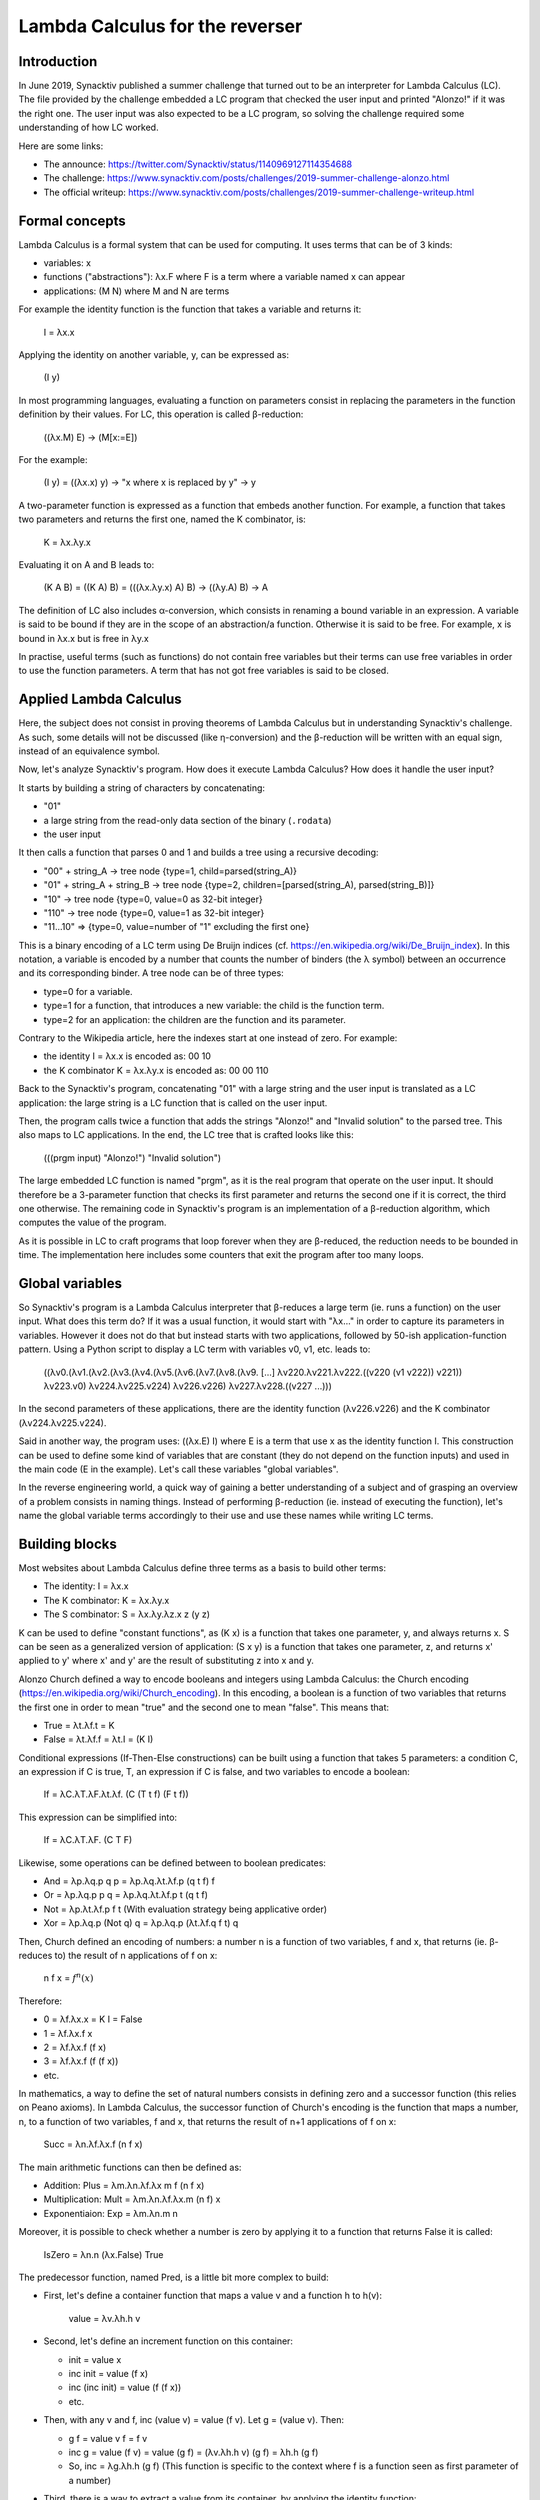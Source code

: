 Lambda Calculus for the reverser
================================

Introduction
------------

In June 2019, Synacktiv published a summer challenge that turned out to be an interpreter for Lambda Calculus (LC).
The file provided by the challenge embedded a LC program that checked the user input and printed "Alonzo!" if it was the right one.
The user input was also expected to be a LC program, so solving the challenge required some understanding of how LC worked.

Here are some links:

* The announce: https://twitter.com/Synacktiv/status/1140969127114354688
* The challenge: https://www.synacktiv.com/posts/challenges/2019-summer-challenge-alonzo.html
* The official writeup: https://www.synacktiv.com/posts/challenges/2019-summer-challenge-writeup.html


Formal concepts
---------------

Lambda Calculus is a formal system that can be used for computing.
It uses terms that can be of 3 kinds:

* variables: x
* functions ("abstractions"): λx.F where F is a term where a variable named x can appear
* applications: (M N) where M and N are terms

For example the identity function is the function that takes a variable and returns it:

    I = λx.x

Applying the identity on another variable, y, can be expressed as:

    (I y)

In most programming languages, evaluating a function on parameters consist in replacing the parameters in the function definition by their values.
For LC, this operation is called β-reduction:

    ((λx.M) E) → (M[x:=E])

For the example:

    (I y) = ((λx.x) y) → "x where x is replaced by y" → y

A two-parameter function is expressed as a function that embeds another function.
For example, a function that takes two parameters and returns the first one, named the K combinator, is:

    K = λx.λy.x

Evaluating it on A and B leads to:

    (K A B) = ((K A) B) = (((λx.λy.x) A) B) → ((λy.A) B) → A

The definition of LC also includes α-conversion, which consists in renaming a bound variable in an expression.
A variable is said to be bound if they are in the scope of an abstraction/a function.
Otherwise it is said to be free.
For example, x is bound in λx.x but is free in λy.x

In practise, useful terms (such as functions) do not contain free variables but their terms can use free variables in order to use the function parameters.
A term that has not got free variables is said to be closed.


Applied Lambda Calculus
-----------------------

Here, the subject does not consist in proving theorems of Lambda Calculus but in understanding Synacktiv's challenge.
As such, some details will not be discussed (like η-conversion) and the β-reduction will be written with an equal sign, instead of an equivalence symbol.

Now, let's analyze Synacktiv's program.
How does it execute Lambda Calculus?
How does it handle the user input?

It starts by building a string of characters by concatenating:

* "01"
* a large string from the read-only data section of the binary (``.rodata``)
* the user input

It then calls a function that parses 0 and 1 and builds a tree using a recursive decoding:

* "00" + string_A → tree node {type=1, child=parsed(string_A)}
* "01" + string_A + string_B → tree node {type=2, children=[parsed(string_A), parsed(string_B)]}
* "10" → tree node {type=0, value=0 as 32-bit integer}
* "110" → tree node {type=0, value=1 as 32-bit integer}
* "11...10" => {type=0, value=number of "1" excluding the first one}

This is a binary encoding of a LC term using De Bruijn indices (cf. https://en.wikipedia.org/wiki/De_Bruijn_index).
In this notation, a variable is encoded by a number that counts the number of binders (the λ symbol) between an occurrence and its corresponding binder.
A tree node can be of three types:

* type=0 for a variable.
* type=1 for a function, that introduces a new variable: the child is the function term.
* type=2 for an application: the children are the function and its parameter.

Contrary to the Wikipedia article, here the indexes start at one instead of zero.
For example:

* the identity I = λx.x is encoded as: 00 10
* the K combinator K = λx.λy.x is encoded as: 00 00 110

Back to the Synacktiv's program, concatenating "01" with a large string and the user input is translated as a LC application: the large string is a LC function that is called on the user input.

Then, the program calls twice a function that adds the strings "Alonzo!" and "Invalid solution" to the parsed tree.
This also maps to LC applications.
In the end, the LC tree that is crafted looks like this:

    (((prgm input) "Alonzo!") "Invalid solution")

The large embedded LC function is named "prgm", as it is the real program that operate on the user input.
It should therefore be a 3-parameter function that checks its first parameter and returns the second one if it is correct, the third one otherwise.
The remaining code in Synacktiv's program is an implementation of a β-reduction algorithm, which computes the value of the program.

As it is possible in LC to craft programs that loop forever when they are β-reduced, the reduction needs to be bounded in time.
The implementation here includes some counters that exit the program after too many loops.


Global variables
----------------

So Synacktiv's program is a Lambda Calculus interpreter that β-reduces a large term (ie. runs a function) on the user input.
What does this term do?
If it was a usual function, it would start with "λx..." in order to capture its parameters in variables.
However it does not do that but instead starts with two applications, followed by 50-ish application-function pattern.
Using a Python script to display a LC term with variables v0, v1, etc. leads to:

    ((λv0.(λv1.(λv2.(λv3.(λv4.(λv5.(λv6.(λv7.(λv8.(λv9.
    [...]
    λv220.λv221.λv222.((v220 (v1 v222)) v221))
    λv223.v0)
    λv224.λv225.v224)
    λv226.v226)
    λv227.λv228.((v227 ...)))

In the second parameters of these applications, there are the identity function (λv226.v226) and the K combinator (λv224.λv225.v224).

Said in another way, the program uses: ((λx.E) I) where E is a term that use x as the identity function I.
This construction can be used to define some kind of variables that are constant (they do not depend on the function inputs) and used in the main code (E in the example).
Let's call these variables "global variables".

In the reverse engineering world, a quick way of gaining a better understanding of a subject and of grasping an overview of a problem consists in naming things.
Instead of performing β-reduction (ie. instead of executing the function), let's name the global variable terms accordingly to their use and use these names while writing LC terms.


Building blocks
---------------

Most websites about Lambda Calculus define three terms as a basis to build other terms:

* The identity: I = λx.x
* The K combinator: K = λx.λy.x
* The S combinator: S = λx.λy.λz.x z (y z)

K can be used to define "constant functions", as (K x) is a function that takes one parameter, y, and always returns x.
S can be seen as a generalized version of application: (S x y) is a function that takes one parameter, z, and returns x' applied to y' where x' and y' are the result of substituting z into x and y.

Alonzo Church defined a way to encode booleans and integers using Lambda Calculus: the Church encoding (https://en.wikipedia.org/wiki/Church_encoding).
In this encoding, a boolean is a function of two variables that returns the first one in order to mean "true" and the second one to mean "false".
This means that:

* True = λt.λf.t = K
* False = λt.λf.f = λt.I = (K I)

Conditional expressions (If-Then-Else constructions) can be built using a function that takes 5 parameters: a condition C, an expression if C is true, T, an expression if C is false, and two variables to encode a boolean:

    If = λC.λT.λF.λt.λf. (C (T t f) (F t f))

This expression can be simplified into:

    If = λC.λT.λF. (C T F)

Likewise, some operations can be defined between to boolean predicates:

* And = λp.λq.p q p = λp.λq.λt.λf.p (q t f) f
* Or = λp.λq.p p q  = λp.λq.λt.λf.p t (q t f)
* Not = λp.λt.λf.p f t  (With evaluation strategy being applicative order)
* Xor = λp.λq.p (Not q) q = λp.λq.p (λt.λf.q f t) q

Then, Church defined an encoding of numbers: a number n is a function of two variables, f and x, that returns (ie. β-reduces to) the result of n applications of f on x:

    n f x = :math:`f^n(x)`

Therefore:

* 0 = λf.λx.x = K I = False
* 1 = λf.λx.f x
* 2 = λf.λx.f (f x)
* 3 = λf.λx.f (f (f x))
* etc.

In mathematics, a way to define the set of natural numbers consists in defining zero and a successor function (this relies on Peano axioms).
In Lambda Calculus, the successor function of Church's encoding is the function that maps a number, n, to a function of two variables, f and x, that returns the result of n+1 applications of f on x:

    Succ = λn.λf.λx.f (n f x)

The main arithmetic functions can then be defined as:

* Addition: Plus = λm.λn.λf.λx m f (n f x)
* Multiplication: Mult = λm.λn.λf.λx.m (n f) x
* Exponentiaion: Exp = λm.λn.m n

Moreover, it is possible to check whether a number is zero by applying it to a function that returns False it is called:

    IsZero = λn.n (λx.False) True

The predecessor function, named Pred, is a little bit more complex to build:

* First, let's define a container function that maps a value v and a function h to h(v):

      value = λv.λh.h v

* Second, let's define an increment function on this container:

  * init = value x
  * inc init = value (f x)
  * inc (inc init) = value (f (f x))
  * etc.

* Then, with any v and f, inc (value v) = value (f v). Let g = (value v). Then:

  * g f = value v f = f v
  * inc g = value (f v) = value (g f) = (λv.λh.h v) (g f) = λh.h (g f)
  * So, inc = λg.λh.h (g f)  (This function is specific to the context where f is a function seen as first parameter of a number)

* Third, there is a way to extract a value from its container, by applying the identity function:

      extract = λk.k I

* This allows building a function that takes a number and returns this number:

      samenum = λn.λf.λx.n f x = λn.λf.λx.extract (value (n f x)) = λn.λf.λx.extract (n inc init)

* To implement Pred, all that is needed is to replace init with a function that does not apply f at the first iteration. This is function const:

  * inc const = value x
  * λh.h (const f) = λh.h x
  * This equation is satisfied with const = λf.x

* Therefore: Pred = λn.λf.λx.extract (n inc const) = λn.λf.λx.(n inc const) I

      Pred = λn.λf.λx.(n (λg.λh.h (g f)) (λu.x)) (λv.v)

This leads to defining three more operations:

* Subtraction: Minus = λm.λn.(n Pred) m
* Lower or equal: LEQ = λm.λn.IsZero (Minus m n)
* Equal: EQ = λm.λn.And (LEQ m n) (LEQ n m)

If you feel like you missed understanding the key ideas of this section, https://learnxinyminutes.com/docs/lambda-calculus/ or Wikipedia might provide clearer explanations.


Back to the program
-------------------

Now let's take a look at the first global variables that are defined by Synacktiv's program, as displayed by `<writeup.py>`_:

* Globvar_0 is λv226.v226
* Globvar_1 is λv224.λv225.v224
* Globvar_2 is λv223.Globvar_0

So Globvar_0 is the identity I, Globvar_1 is the K combinator, used in order to encode True, and Globvar_2 is λt.I, which means False.

The next variables matches Church's encoding of booleans and numbers:

* Globvar_3 is λv220.λv221.λv222.((v220 (True v222)) v221) = IsZero
* Globvar_4 is λv217.λv218.λv219.(v218 ((v217 v218) v219)) = Succ
* Globvar_5 is (Succ False) = Number_1
* Globvar_6 is (Succ Number_1) = Number_2
* Globvar_7 is (Succ Number_2) = Number_3
* Globvar_8 is λv213.λv214.λv215.λv216.((v213 v215) ((v214 v215) v216)) = Or
* Globvar_9 is λv208.λv209.λv210.(((v208 λv211.λv212.(v212 (v211 v209))) (True v210)) Identity) = Pred
* Globvar_10 is λv206.λv207.((v207 Pred) v206) = Minus
* Globvar_11 is λv204.λv205.(IsZero ((Minus v204) v205)) = LEQ
* Globvar_12 is λv201.λv202.λv203.(v201 (v202 v203)) = Mult
* Globvar_13 is ((Mult Number_3) Number_3) = Number_9
* Globvar_14 is λv199.λv200.v199 = True
* Globvar_15 is λv197.λv198.v198 = False
* Globvar_16 is λv193.λv194.λv195.λv196.((v193 ((v194 v195) v196)) v196) = And
* Globvar_17 is λv189.λv190.λv191.λv192.((v189 v191) ((v190 v191) v192)) = Or
* Globvar_18 is λv186.λv187.λv188.((v186 v188) v187) = Not
* Globvar_19 is λv184.λv185.((And ((LEQ v184) v185)) ((LEQ v185) v184)) = EQ
* Globvar_20 is λv182.λv183.v183 = False

Then, there is something unknown:

* Globvar_21 is λv178.λv179.λv180.λv181.((v180 v178) v179)
* Globvar_22 is λv177.(v177 True)

Moreover, the *main function* (that results from the simplification of all the global variables) only invoking Globvar_50 on a term that uses an unknown construction:

    (Globvar_50 λv227.λv228.((v227 λv229.λv230.((v229 λv231.λv232.(v231 (v231 (v231 (v231 v232))))) ... λv581.λv582.((v581 λv583.λv584.v584) λv585.λv586.v586)))))))))) λv587.λv588.v588))))))))))


Lists and arrays
----------------

The *main function* of the Lambda Calculus of the program uses a construction that includes many False instances and some numbers, but with an unknown encoding. For example it ends with:

    λv549.λv550.((v549 Number_1) λv553.λv554.((v553 False)
    λv557.λv558.((v557 Number_4) λv561.λv562.((v561 False)
    λv565.λv566.((v565 False) λv569.λv570.((v569 False)
    λv573.λv574.((v573 False) λv577.λv578.((v577 False)
    λv581.λv582.((v581 False) False)))))))))) False))))))))))

Let's name a few terms:

* t581 = λv581.λv582.((v581 False) False)
* t577 = λv577.λv578.((v577 False) t581)
* t573 = λv573.λv574.((v573 False) t577)
* etc.
* t549 = λv549.λv550.((v549 Number_1) t553)

This looks like a list of items: [1, 0, 4, 0, 0, 0, 0, 0, 0], built by concatenating values to existing lists.
This is like the list construction operator (Cons) of some programming langages such as OCaml. Applied on a head h and tail t:

    Cons h t = λx.λy.(x h t)

The empty list seems to be encoded as False, which is λx.λy.y.

These semantics mean that a list is encoded as a function that takes two parameters, x and y, and that returns y if empty and (x h t) otherwise, with h its head and t its tail.

This simplifies the term of the main function to a list of 9 lists of 9 numbers each::

    [
        [4, 0, 0, 0, 0, 0, 8, 0, 5],
        [0, 3, 0, 0, 0, 0, 0, 0, 0],
        [0, 0, 0, 7, 0, 0, 0, 0, 0],
        [0, 2, 0, 0, 0, 0, 0, 6, 0],
        [0, 0, 0, 0, 8, 0, 4, 0, 0],
        [0, 0, 0, 0, 1, 0, 0, 0, 0],
        [0, 0, 0, 6, 0, 3, 0, 7, 0],
        [5, 0, 0, 2, 0, 0, 0, 0, 0],
        [1, 0, 4, 0, 0, 0, 0, 0, 0],
    ]

Let's call it Table9x9.

In order to operate on these lists, some functions need to be defined.
The program includes the following global variables:

* Globvar_21 is λv178.λv179.λv180.λv181.((v180 v178) v179)
* Globvar_22 is λv177.(v177 True)
* Globvar_23 is λv174.((v174 λv175.λv176.v176) False)
* Globvar_24 is λv171.((v171 λv172.λv173.False) True)

The first one is already known as Cons.
If the second one is applied to a list l and a value v, it β-reduces to:

    Globvar_22 l v = (λv177.v177 True) l v = l (λh.λt.h) v

If l is empty, (Globvar_22 l v) = v, so v is the return value for empty lists.
Otherwise, l has a head h and a tail t and (l (λh.λt.h) v) = ((λh.λt.h) h t) = h.
Therefore, Globvar_22 is a function that takes as argument a list and a value and returns the head of the list if possible, otherwise the value.
Let's call this function Head.

Likewise:

    Globvar_23 l = l (λh.λt.t) False = "t if l is not empty, False otherwise"

This is a function for getting the tail of a list.
Let's call it Tail.

Then:

    Globvar_24 l = l (λh.λt.False) True

This function returns True if the list is empty, False otherwise.
Let's call is IsListEmpty.

This encoding of lists is not Church's one.
It seems that this better matches the encoding published by Dana Scott, which can be found in https://users.fit.cvut.cz/~staryja2/MIMSI/scott-lambda-calculus-some-models-some-philosophy.pdf.


The fixed-point combinator
--------------------------

The next global variable uses a new concept:

    Globvar_25 is (λv164.(λv165.(v165 v165) λv166.(v164 (v166 v166)))
    λv167.λv168.((v168 λv169.λv170.(Succ (v167 v170))) False))

Let's call Y the first part of the expression and rename some bound variables:

    Y = λf.(λx.(x x) λy.(f (y y)))

Y is a closed expression.
When applied to a function, it β-reduces to:

    Y f = (λx.(x x) λy.(f (y y))
    = (λy.(f (y y)) λz.(f (z z)))
    = (f (λz.(f (z z)) λt.(f (t t))))
    = (f (Y f))

The β-reduction never ends!
Y is called the fixed-point combinator and it has a whole Wikipedia article dedicated to itself: https://en.wikipedia.org/wiki/Fixed-point_combinator#Y_combinator.
There is also a news website with its name! https://news.ycombinator.com/.
It is the main building-block that allows using loops and recursion in Lambda-Calculus.

For example the function that computes the factorial of a number can be defined as:

    Factorial = Y F with F = λf.λn.(IsZero n) 1 (Mult n (f (Pred n)))

The β-reduction yields to:

    Factorial 0 = Y F 0 = F (Y F) 0 = F Factorial 0
    = (IsZero 0) 1 (Mult 0 (Factorial (Pred 0)))
    = True 1 (Mult 0 (Factorial (Pred 0)))
    = 1

And for n greater than 0:

    Factorial n = F Factorial n
    = (IsZero n) 1 (Mult n (Factorial (Pred n)))
    = False 1 (Mult n (Factorial (Pred n)))
    = Mult n (Factorial (Pred n))

Now, let's get back to Synacktiv's LC term:

    Globvar_25 is (λv164.(λv165.(v165 v165) λv166.(v164 (v166 v166))) λv167.λv168.((v168 λv169.λv170.(Succ (v167 v170))) False))

Renaming some variables lead to:

    Globvar_25 = Y λf.λl.((l λh.λt.(Succ (f t))) 0)

Here is a way to read this How to read this definition:

* f is the recursive function which is defined
* l is the list given as a parameter
* h is the head of the list
* t is the tail of the list
* (l x y) β-reduces to y if the list is empty, or to (x head tail) if the list is (Cons head tail)
* (Succ (f t)) is a function that adds 1 to the value of the recursive function on the tail
* Globvar_25 returns 0 on an empty list.

Therefore Globvar_25 computes the length of a list.
Let's call this function Length.

The next global variables are:

* Globvar_26 = (Y λf.λfct.λl.((l λh.λt.(Cons (fct h) (f fct t))) False)) = Map (map function fct on items of list l and return a new list)
* Globvar_27 = (Y λf.λl1.λl2.((l1 λh.λt.(Cons h (f t l2))) l2)) = Concat (concatenate two lists)
* Globvar_28 = (Y λf.λfct.λres.λl.((l λh.λt.(fct h (f fct res t))) res)) = Reduce (combine the items of a list using a function that maps a value and a previous result to a new result, and a default result if the list is empty)
* Globvar_29 = Reduce Concat False = Flatten2DList (concatenate the sublists of a 2D-list)
* Globvar_30 = (Y λf.λfct.λlA.λlB.(lA λhA.λtA.(lB λhB.λtB.((Cons (fct hA hB)) (f fct tA tB)) False) False)) = MapTwoListsTogether (map function fct on items of lists lA and lB and return the list of results)
* Globvar_31 = λn.λx.(n (Cons x) False) = Repeat (build a list by repeating n times a value x)
* Globvar_32 = λfct.(Reduce λitem.λres.(And (fct item) res) True) = AllTrueForEach (call a boolean function fct on every item of the list and return True if the list is empty or if every call returned True)


The real checks
---------------

Up to now, every global variable defined a LC function related to booleans, numbers and lists.
The only thing that was specific was the parameter used by the main function, which turned out to be a 9x9 list of integers, called Table9x9.

The main function is thus simplified to:

    (Globvar_50 Table9x9)

The last global variable which is defined as::

    Globvar_50 = λv51.λv52.
      (And
        (And
          (And
            (And
              (AllTrueForEach
                Identity
                (MapTwoListsTogether Globvar_47 v51 v52)
              )
              (AllTrueForEach Globvar_40 v52)
            )
            (AllTrueForEach Globvar_40 (Globvar_41 v52))
          )
          (AllTrueForEach Globvar_40 (Globvar_45 v52))
        )
        (Globvar_44 v52)
      )

Globvar_50 takes two parameters, performs several checks on them and returns a boolean.
Synacktiv's challenge applies the main function to three parameters: the user input and the strings "Alonzo!" and "Invalid solution".
This leads to executing:

    (Globvar_50 Table9x9 UserInput "Alonzo!" "Invalid solution")

According to Church's encoding of booleans, this is equivalent to writing in another programming language::

    if (Globvar_50(Table9x9, UserInput)) {
        return "Alonzo!"
    } else {
        return "Invalid solution"
    }

Now, let's find out what Globvar_50 does, by naming the used global variables.
For this, let's call a list of 9 lists of 9 numbers a *grid*.

* Globvar_41 is λgrid.(Reduce (MapTwoListsTogether Cons) (Repeat (Length (Head grid False)) False) grid) = SwapGridDimensions (swap the lines and the columns by computing a list of 9 empty lists, then calling Reduce with MapTwoListsTogether Cons in order to merge the last line as a last columns, then calling again for the previous line, etc.)
* Globvar_42 is (Y λf.λl.(l λh1.λt1.(t1 λh2.λt2.(t2 λh3.λt3.(Cons (Cons h1 (Cons h2 (Cons h3 False))) (f t3)) (Cons (Cons h1 (Cons h2 False)) False)) (Cons (Cons h1 False) False)) False)) = SplitListIn3ItemsList (split a list in sub-lists of 3 items each)
* Globvar_43 is λl.(EQ (Length l) Number_9) = IsLength9 (check that the length of a list is 9)
* Globvar_44 is λgrid.(And (IsLength9 grid) (AllTrueForEach IsLength9 grid)) = Is9x9List (check that this is 9x9 grid)
* Globvar_45 is λgrid.(Map Flatten2DList (Flatten2DList (Map SplitListIn3ItemsList (SwapGridDimensions (Map SplitListIn3ItemsList grid))))) = Group3x3Squares (group the 9 3x3 squares of a grid to a list of 9 lists of numbers)
* Globvar_46 is λx.λy.(And (And (Not (IsZero y)) (LEQ y Number_9)) (Or (IsZero x) (EQ x y))) = [x,y→0<y<=9&&(x==0||x==y)] (perform some checks on two numbers)
* Globvar_47 is λlA.λlB.(AllTrueForEach Identity (MapTwoListsTogether [x,y→0<y<=9&&(x==0||x==y)] lA lB)) = MatchPatternListOfNumbers (match the number in list lB with the pattern defined in list lA)

This leads to simplifying the main function as::

    main = λgrid.
      (And
        (And
          (And
            (And
              (AllTrueForEach
                Identity
                (MapTwoListsTogether MatchPatternListOfNumbers Table9x9 grid)
              )
              (AllTrueForEach Globvar_40 grid)
            )
            (AllTrueForEach Globvar_40 (SwapGridDimensions grid))
          )
          (AllTrueForEach Globvar_40 (Group3x3Squares grid))
        )
        (Is9x9List grid)
      )

The user input is expected to be a grid that verifies 5 conditions:

* it contain numbers that matche the pattern defined in Table9x9
* Globvar_40 returns True for every line of the grid
* Globvar_40 returns True for every column of the grid (because columns are the lines of (SwapGridDimensions grid))
* Globvar_40 returns True for every 3x3 sub-square of the grid (because squares are the lines of (Group3x3Squares grid))
* it is a 9x9 grid

These are the rules of a Sudoku!
Globvar_40 may be a function that checks that a list of 9 integers contain all the numbers between 1 and 9.
Without needed to fully understand this function, it is possible to craft an input for the program.

The given Sudoku has one solution, which is::

    4 1 7 | 3 6 9 | 8 2 5
    6 3 2 | 1 5 8 | 9 4 7
    9 5 8 | 7 2 4 | 3 1 6
    ------+-------+------
    8 2 5 | 4 3 7 | 1 6 9
    7 9 1 | 5 8 6 | 4 3 2
    3 4 6 | 9 1 2 | 7 5 8
    ------+-------+------
    2 8 9 | 6 4 3 | 5 7 1
    5 7 3 | 2 9 1 | 6 8 4
    1 6 4 | 8 7 5 | 2 9 3

Translating it directly to a LC term leads to something too large for a terminal.
By defining global variables like Synacktiv did, it is possible to craft an input which is accepted by the solver: `<solution.out.txt>`_:

.. code-block:: sh

    $ firejail --net=none --nonewprivs --x11=none --private ./alonzo_v2 $(cat solution.out.txt)
    Alonzo!


After the end: the last global variables
----------------------------------------

While studying the global variables, those between Globvar_33 and Globvar_40 have not been described:

* Globvar_33 is λv121.λv122.v122 = False
* Globvar_34 is λv116.λv117.λv118.λv119.λv120.(v119 v116 v117 v118)
* Globvar_35 is (Y λf.λv111.λv112.(v112 λv113.λv114.λv115.(LEQ v111 v114 (Globvar_34 (f v111 v113) v114 v115) (Globvar_34 v113 v114 (f v111 v115))) (Globvar_34 False v111 False)))
* Globvar_36 is (Y λf.λv102.λv103.(v103 λv104.λv105.λv106.(EQ v102 v105 True (LEQ v102 v105 (f v102 v104) (f v102 v106))) False))
* Globvar_37 is (Y λf.λv94.(v94 λv95.λv96.λv97.(Succ (Or (f v95) (f v97))) False))
* Globvar_38 is (Y λf.λv86.λl.(l λh.λt.(Globvar_36 h v86 False (f (Globvar_35 h v86) t)) (EQ (Globvar_37 v86) Number_9)))
* Globvar_39 is (Y λf.λv78.λv79.(v79 λv80.λv81.(Globvar_36 v80 v78 v78 (f (Globvar_35 v80 v78) v81)) v78))
* Globvar_40 is (Globvar_38 Globvar_33) = (Globvar_38 False)

What do these LC terms do?
Globvar_40 is called on a list of nine numbers in order to check the Sudoku rules on it.
(Globvar_40 list) gets β-reduced to (Globvar_38 Globvar_33 list), where Globvar_33 is simply False.
It is strange to define False again: it is already Globvar_2, Globvar_15 and Globvar_20.
But when looking at the usages, it appears that Globvar_2 is used as "number 0", Globvar_15 as "False" and Globvar_20 as "Empty list".
Globvar_33 is probably the "empty" of a new kind of object, that is used to store the numbers of the list.

In Globvar_37's expression, Using "Succ (Or (...))" looks suspicious: Or returns a boolean, not a number.
By looking at the definition of Or, it appears it is equivalent to the addition:

* Or = λp.λq.λt.λf.p t (q t f)
* Plus = λm.λn.λf.λx m f (n f x)

Therefore Globvar_37 is a recursive function that loops other its parameter, v94, in order to compute something that may be Globvar_37(v95) + Globvar_37(v97) + 1 when v95 and v97 are items of v94.
This feels limilar to the definition of Length for lists, but for binary trees: a node v94 may be either empty or with two children.

Let's take a step back and try to define something that looks like a binary tree that matched the global variables:

    A binary tree is a function that takes two parameters:

    * a function that takes three parameters, λleft.λval.λright which is called with a node that has a value val and two children trees, left and right
    * a value which is returns when the tree is empty

An empty tree would then be λf.λv.v, which matches with Globvar_33 = False.
Let's call this EmptyTree.

Globvar_34 is like Cons for lists, it builds a tree out of its components:

    Globvar_34 = λleft.λval.λright.λnodefct.λempty.(nodefct left val right) = ConsTree

Globvar_37 would count the number of nodes in a tree:

    Globvar_37 = (Y λf.λtree.(tree λleft.λval.λright.(Succ (Plus (f left) (f right))) Number_0)) = TreeLength

Globvar_36 checks whether a number is in the tree, which is a sorted binary tree:

    Globvar_36 = (Y λf.λn.λtree.(tree λleft.λval.λright.(EQ n val True (LEQ n val (f n left) (f n right))) False)) = IsInTree

Globvar_35 adds a number to a tree, respecting the sort order:

    Globvar_35 = (Y λf.λn.λtree.(tree λleft.λval.λright.(LEQ n val (ConsTree (f n left) val right) (ConsTree left val (f n right))) (ConsTree EmptyTree n EmptyTree))) = InsertInTree

Globvar_39 is an unused function that inserts numbers into a tree unless a number already exists and returns the resulting tree:

    Globvar_39 = (Y λf.λtree.λl.(l λh.λt.(IsInTree h tree tree (f (InsertInTree v80 tree) t)) tree)) = FillTreeFromList

Then comes the recursive function that inserts numbers from a list into the sorted binary tree and checks that the tree contains 9 distinct items in the end:

    Globvar_38 = (Y λf.λtree.λl.(l λh.λt.(IsInTree h tree False (f (InsertInTree h tree) t)) (EQ (TreeLength tree) Number_9))) = FillTreeFromListAndCheck9

The final check calls this function with an empty tree:

   Globvar_40 = (FillTreeFromListAndCheck9 EmptyTree) = Check9DistinctNumbers


Conclusion
----------

Synacktiv's summer challenge was fun and interesting.
Many thanks to the author, who achieved in creating something that is quite out of the ordinary.
I have not encountered Lambda Calculus since my studies, where I implemented a kind of compiler for Lambda Calculus in Coq (its repo is still available on https://github.com/fishilico/INF565-coq-project).

I tried to write down in this document the steps I followed in order to solve the challenge.
If there are bugs or if something looks strange, feel free to open issues and to submit pull requests to fix things up.

Thank you for reading!


Epilogue: the bonus level
-------------------------

Once Synacktiv's challenge was over, the author published a larger function on https://www.synacktiv.com/posts/challenges/2019-summer-challenge-writeup.html::

    010001000100010001000100010001000100010001000100010001000100000001010000
    000001011111001011110110101001010000000001011111001011110110101001010000
    000001011111001011110110101001010000000001011111001011110110101001011111
    111000100101011111111100000010111111111100010010101111111111100000010100
    000000010111110010111101101010000001011110000101010111111111111111111111
    110111101111111111111111111110111011010000001011111000010101011111111111
    111111111101111101111011101101101101011010010111111110111111010010111111
    110111111001111110100101111111101111110010111111111111011111111100111111
    111100101111111111110111100111111001011111111111101111010000001010111111
    011100101010111111111101111101110110101000010111111111111001111111111101
    011111111111100100011010000100000101100000010110000001011000000101000000
    000101110111101110000001011101111111100000010111011111111000000101110111
    111110000010011111111101000000101110000001011101111111100000010111011111
    111000001000001000000101110000001011101111110000010000010000010011010000
    101011111110011111000000000010111011110111001010111111111001011000001100
    000100000000101110000010111000001010010100011010000000010110000001010101
    010001101000010000000101100000000101010111111111111111111110111110110000
    011001010101111111111111111111111011111011001011111110111110111001011111
    110111110100000100110101101111000001001010111111011111001010100011010000
    100000001011000000001010101111111111111111111111011111011001010100000000
    000101011101111101111011100101111111011111011101101000000101011101111101
    111001011111111101111111011100000010101110000010111100000100110101101111
    010010111111111110010100011010000100000101100000000111111111111111111111
    000000101011111111011111011001010111111110111011010000010011010110111111
    111110000010000101111100000000001010111111011110010111101101010000011001
    000110100001000000000101110000001011110000001010000000001011101111011100
    101111111101111011001010111111111011111110111010000010000010011010010110
    010001101000000001011100000000001011101111001010111111110111111101110111
    110100000100100011010000000000101100000010111111011001010101111111011111
    101111101111010110010001101000000001011000000000010111001111111011110010
    101111111101111111011111101110000010010001101000000101100000011111111110
    010111110111101000001000000101000000000101111100101111011010100101111101
    101001011111010110000111100111101000000000010101011110000000010101111000
    000110011101111000110001011110001101100110011001100000100000000111001011
    11011010

This used the same functions as the challenge, but in a more compact form.
Using the same simplifications lead to the following global variables (obtained from script `<bonus_level.py>`_):

* BonusGlobvar_0 is Succ
* BonusGlobvar_1 is Number_3
* BonusGlobvar_2 is LEQ
* BonusGlobvar_3 is Number_9
* BonusGlobvar_4 is EQ
* BonusGlobvar_5 is Length
* BonusGlobvar_6 is Map
* BonusGlobvar_7 is Reduce
* BonusGlobvar_8 is Flatten2DList
* BonusGlobvar_9 is MapTwoListsTogether
* BonusGlobvar_10 is AllTrueForEach
* BonusGlobvar_11 is Check9DistinctNumbers
* BonusGlobvar_12 is SwapGridDimensions
* BonusGlobvar_13 is SplitListIn3ItemsList
* BonusGlobvar_14 is IsLength9

Then, the main function of this program does not include a Sudoku grid, but is the checker::

    main = λpattern.λinput.(
      (And
        (And
          (And
            (And
              (AllTrueForEach
                Identity
                (MapTwoListsTogether MatchPatternListOfNumbers pattern input)
              )
              (AllTrueForEach Check9DistinctNumbers input)
            )
            (AllTrueForEach Check9DistinctNumbers (SwapGridDimensions input))
          )
          (AllTrueForEach
            Check9DistinctNumbers
            (Map Flatten2DList
              (Flatten2DList
                (Map SplitListIn3ItemsList
                  (SwapGridDimensions
                    (Map SplitListIn3ItemsList input)
                  )
                )
              )
            )
          )
        )
      )
      λtrue.λfalse.(
        IsLength9 input (AllTrueForEach IsLength9 input true false) false
      )
    )
